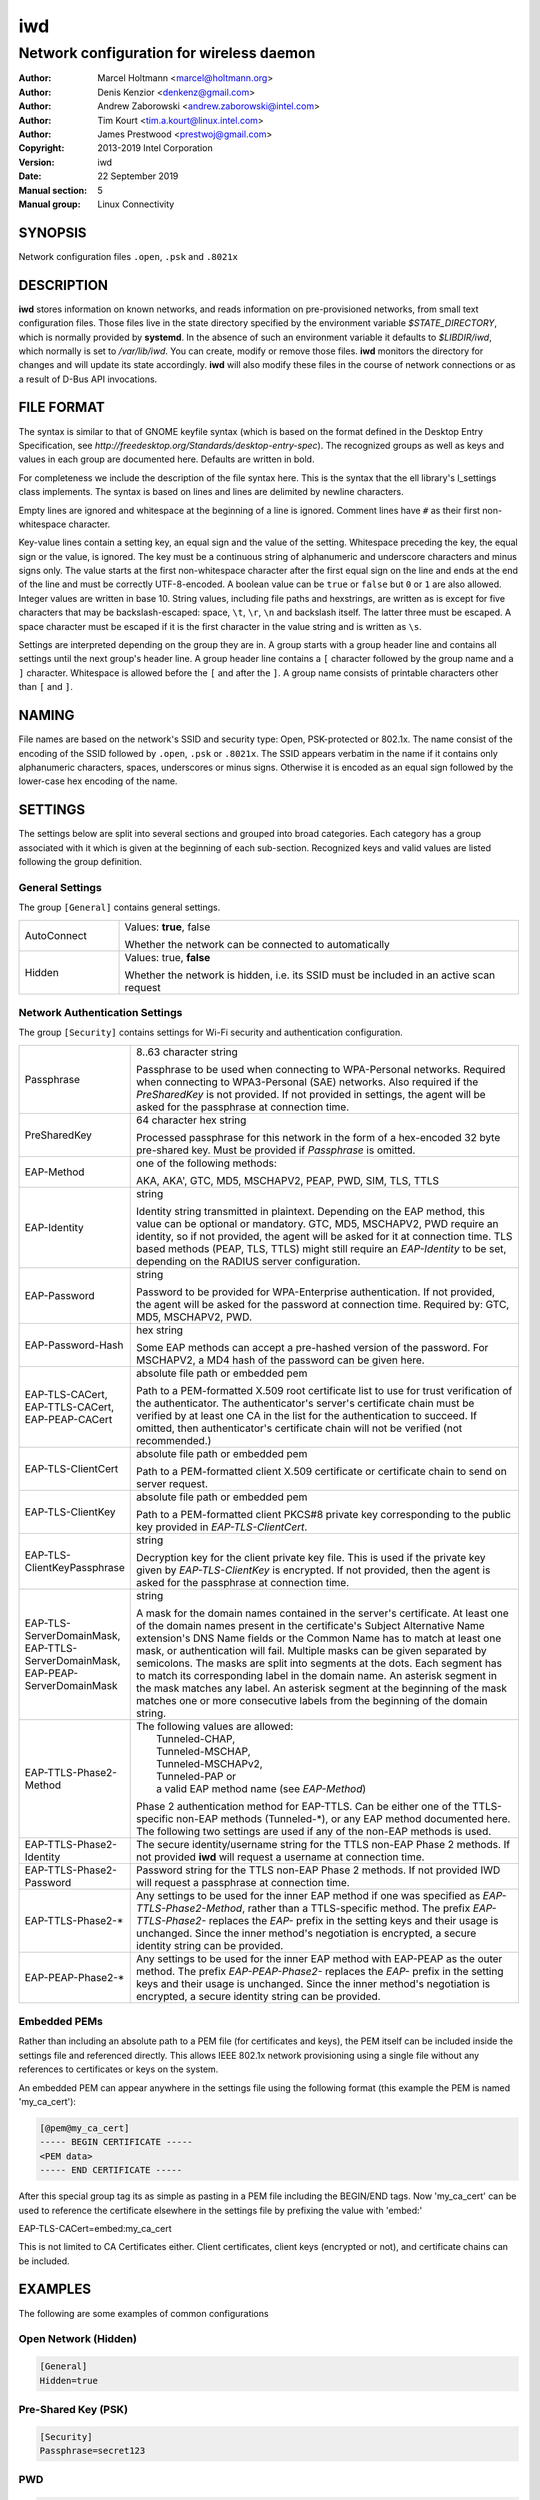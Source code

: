 =====
 iwd
=====

-----------------------------------------
Network configuration for wireless daemon
-----------------------------------------

:Author: Marcel Holtmann <marcel@holtmann.org>
:Author: Denis Kenzior <denkenz@gmail.com>
:Author: Andrew Zaborowski <andrew.zaborowski@intel.com>
:Author: Tim Kourt <tim.a.kourt@linux.intel.com>
:Author: James Prestwood <prestwoj@gmail.com>
:Copyright: 2013-2019 Intel Corporation
:Version: iwd
:Date: 22 September 2019
:Manual section: 5
:Manual group: Linux Connectivity

SYNOPSIS
========

Network configuration files ``.open``, ``.psk`` and ``.8021x``

DESCRIPTION
===========

**iwd** stores information on known networks, and reads information on
pre-provisioned networks, from small text configuration files.  Those files
live in the state directory specified by the environment variable
*$STATE_DIRECTORY*, which is normally provided by **systemd**.  In the absence
of such an environment variable it defaults to *$LIBDIR/iwd*, which normally
is set to */var/lib/iwd*.  You can create, modify or remove those files.
**iwd** monitors the directory for changes and will update its state
accordingly.  **iwd** will also modify these files in the course of network
connections or as a result of D-Bus API invocations.

FILE FORMAT
===========

The syntax is similar to that of GNOME keyfile syntax (which is based on the
format defined in the Desktop Entry Specification, see
*http://freedesktop.org/Standards/desktop-entry-spec*).  The recognized groups
as well as keys and values in each group are documented here.  Defaults are
written in bold.

For completeness we include the description of the file syntax here. This is
the syntax that the ell library's l_settings class implements. The syntax is
based on lines and lines are delimited by newline characters.

Empty lines are ignored and whitespace at the beginning of a line is ignored.
Comment lines have ``#`` as their first non-whitespace character.

Key-value lines contain a setting key, an equal sign and the value of the
setting.  Whitespace preceding the key, the equal sign or the value, is
ignored.  The key must be a continuous string of alphanumeric and underscore
characters and minus signs only.  The value starts at the first non-whitespace
character after the first equal sign on the line and ends at the end of the
line and must be correctly UTF-8-encoded. A boolean value can be ``true`` or
``false`` but ``0`` or ``1`` are also allowed.  Integer values are written
in base 10.  String values, including file paths and hexstrings, are written
as is except for five characters that may be backslash-escaped: space,
``\t``, ``\r``, ``\n`` and backslash itself.  The latter three must be
escaped.  A space character must be escaped if it is the first character
in the value string and is written as ``\s``.

Settings are interpreted depending on the group they are in.  A group starts
with a group header line and contains all settings until the next group's
header line.  A group header line contains a ``[`` character followed by
the group name and a ``]`` character.  Whitespace is allowed before the
``[`` and after the ``]``.  A group name consists of printable characters
other than ``[`` and ``]``.

NAMING
======

File names are based on the network's SSID and security type: Open,
PSK-protected or 802.1x. The name consist of the encoding of the SSID
followed by ``.open``, ``.psk`` or ``.8021x``.  The SSID appears verbatim
in the name if it contains only alphanumeric characters, spaces, underscores
or minus signs.  Otherwise it is encoded as an equal sign followed by the
lower-case hex encoding of the name.

SETTINGS
========

The settings below are split into several sections and grouped into broad
categories.  Each category has a group associated with it which is given at
the beginning of each sub-section.  Recognized keys and valid values are listed
following the group definition.

General Settings
----------------

The group ``[General]`` contains general settings.

.. list-table::
   :header-rows: 0
   :stub-columns: 0
   :widths: 20 80
   :align: left

   * - AutoConnect
     - Values: **true**, false

       Whether the network can be connected to automatically
   * - Hidden
     - Values: true, **false**

       Whether the network is hidden, i.e. its SSID must be included in an
       active scan request

Network Authentication Settings
-------------------------------

The group ``[Security]`` contains settings for Wi-Fi security and
authentication configuration.

.. list-table::
   :header-rows: 0
   :stub-columns: 0
   :widths: 20 80
   :align: left

   * - Passphrase
     - 8..63 character string

       Passphrase to be used when connecting to WPA-Personal networks.
       Required when connecting to WPA3-Personal (SAE) networks.  Also
       required if the *PreSharedKey* is not provided.  If not provided in
       settings, the agent will be asked for the passphrase at connection
       time.
   * - PreSharedKey
     - 64 character hex string

       Processed passphrase for this network in the form of a hex-encoded 32
       byte pre-shared key.  Must be provided if *Passphrase* is omitted.
   * - EAP-Method
     - one of the following methods:

       AKA, AKA', GTC, MD5, MSCHAPV2, PEAP, PWD, SIM, TLS, TTLS
   * - EAP-Identity
     - string

       Identity string transmitted in plaintext.  Depending on the EAP method,
       this value can be optional or mandatory.  GTC, MD5, MSCHAPV2, PWD
       require an identity, so if not provided, the agent will be asked for it
       at connection time.  TLS based methods (PEAP, TLS, TTLS) might still
       require an *EAP-Identity* to be set, depending on the RADIUS server
       configuration.
   * - EAP-Password
     - string

       Password to be provided for WPA-Enterprise authentication.  If not
       provided, the agent will be asked for the password at connection time.
       Required by: GTC, MD5, MSCHAPV2, PWD.
   * - EAP-Password-Hash
     - hex string

       Some EAP methods can accept a pre-hashed version of the password.  For
       MSCHAPV2, a MD4 hash of the password can be given here.
   * - | EAP-TLS-CACert,
       | EAP-TTLS-CACert,
       | EAP-PEAP-CACert
     - absolute file path or embedded pem

       Path to a PEM-formatted X.509 root certificate list to use for trust
       verification of the authenticator.  The authenticator's server's
       certificate chain must be verified by at least one CA in the list for
       the authentication to succeed.  If omitted, then authenticator's
       certificate chain will not be verified (not recommended.)
   * - EAP-TLS-ClientCert
     - absolute file path or embedded pem

       Path to a PEM-formatted client X.509 certificate or certificate chain
       to send on server request.
   * - EAP-TLS-ClientKey
     - absolute file path or embedded pem

       Path to a PEM-formatted client PKCS#8 private key corresponding to the
       public key provided in *EAP-TLS-ClientCert*.
   * - | EAP-TLS-
       | ClientKeyPassphrase
     - string

       Decryption key for the client private key file.  This is used if the
       private key given by *EAP-TLS-ClientKey* is encrypted.  If not provided,
       then the agent is asked for the passphrase at connection time.
   * - | EAP-TLS-ServerDomainMask,
       | EAP-TTLS-ServerDomainMask,
       | EAP-PEAP-ServerDomainMask
     - string

       A mask for the domain names contained in the server's certificate. At
       least one of the domain names present in the certificate's Subject
       Alternative Name extension's DNS Name fields or the Common Name has to
       match at least one mask, or authentication will fail.  Multiple masks
       can be given separated by semicolons.  The masks are split into segments
       at the dots.  Each segment has to match its corresponding label in the
       domain name. An asterisk segment in the mask matches any label.  An
       asterisk segment at the beginning of the mask matches one or more
       consecutive labels from the beginning of the domain string.
   * - | EAP-TTLS-Phase2-Method
     - | The following values are allowed:
       |    Tunneled-CHAP,
       |    Tunneled-MSCHAP,
       |    Tunneled-MSCHAPv2,
       |    Tunneled-PAP or
       |    a valid EAP method name (see *EAP-Method*)

       Phase 2 authentication method for EAP-TTLS.  Can be either one of the
       TTLS-specific non-EAP methods (Tunneled-\*), or any EAP method
       documented here.  The following two settings are used if any of the
       non-EAP methods is used.
   * - | EAP-TTLS-Phase2-Identity
     - The secure identity/username string for the TTLS non-EAP Phase 2
       methods.  If not provided **iwd** will request a username at connection
       time.
   * - | EAP-TTLS-Phase2-Password
     - Password string for the TTLS non-EAP Phase 2 methods. If not provided
       IWD will request a passphrase at connection time.
   * - EAP-TTLS-Phase2-*
     - Any settings to be used for the inner EAP method if one was specified
       as *EAP-TTLS-Phase2-Method*, rather than a TTLS-specific method. The
       prefix *EAP-TTLS-Phase2-* replaces the *EAP-* prefix in the setting
       keys and their usage is unchanged.  Since the inner method's
       negotiation is encrypted, a secure identity string can be provided.
   * - EAP-PEAP-Phase2-*
     - Any settings to be used for the inner EAP method with EAP-PEAP as the
       outer method. The prefix *EAP-PEAP-Phase2-* replaces the *EAP-* prefix
       in the setting keys and their usage is unchanged. Since the inner
       method's negotiation is encrypted, a secure identity string can be
       provided.

Embedded PEMs
-------------

Rather than including an absolute path to a PEM file (for certificates and
keys), the PEM itself can be included inside the settings file and referenced
directly. This allows IEEE 802.1x network provisioning using a single file
without any references to certificates or keys on the system.

An embedded PEM can appear anywhere in the settings file using the following
format (this example the PEM is named 'my_ca_cert'):

.. code-block::

  [@pem@my_ca_cert]
  ----- BEGIN CERTIFICATE -----
  <PEM data>
  ----- END CERTIFICATE -----

After this special group tag its as simple as pasting in a PEM file including
the BEGIN/END tags. Now 'my_ca_cert' can be used to reference the certificate
elsewhere in the settings file by prefixing the value with 'embed:'

EAP-TLS-CACert=embed:my_ca_cert

This is not limited to CA Certificates either. Client certificates, client keys
(encrypted or not), and certificate chains can be included.

EXAMPLES
========

The following are some examples of common configurations

Open Network (Hidden)
---------------------

.. code-block::

   [General]
   Hidden=true

Pre-Shared Key (PSK)
--------------------

.. code-block::

   [Security]
   Passphrase=secret123

PWD
---

.. code-block::

   [Security]
   EAP-Method=PWD
   EAP-Identity=user@domain.com
   EAP-Password=secret123

TLS
---

.. code-block::

   [Security]
   EAP-Method=TLS
   EAP-TLS-ClientCert=/certs/client-cert.pem
   EAP-TLS-ClientKey=/certs/client-key.pem
   EAP-TLS-CACert=/certs/ca-cert.pem
   EAP-TLS-ServerDomainMask=*.domain.com

TTLS + PAP
----------

.. code-block::

   [Security]
   EAP-Method=TTLS
   EAP-Identity=open@identity.com
   EAP-TTLS-CACert=/certs/ca-cert.pem
   EAP-TTLS-Phase2-Method=Tunneled-PAP
   EAP-TTLS-Phase2-Identity=username
   EAP-TTLS-Phase2-Password=password
   EAP-TTLS-ServerDomainMask=*.domain.com

PEAP + MSCHAPv2
---------------

.. code-block::

   [Security]
   EAP-Method=PEAP
   EAP-Identity=open@identity.com
   EAP-PEAP-CACert=/certs/ca-cert.pem
   EAP-PEAP-Phase2-Method=MSCHAPV2
   EAP-PEAP-Phase2-Identity=username
   EAP-PEAP-Phase2-Password=password
   EAP-PEAP-ServerDomainMask=*.domain.com

SEE ALSO
========

iwd(8), iwd.config(5)
